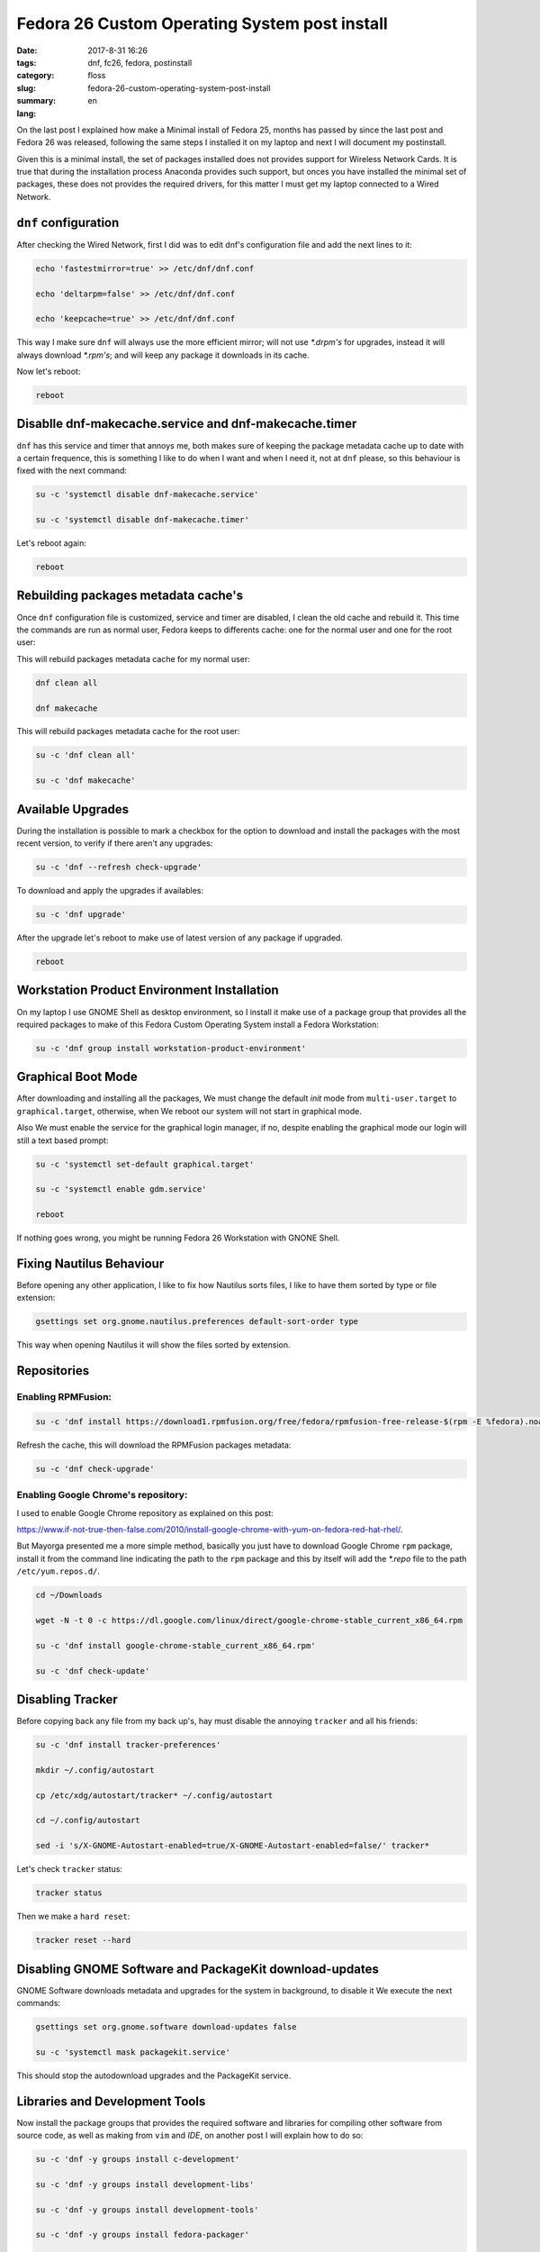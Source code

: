 Fedora 26 Custom Operating System post install
##############################################

:date: 2017-8-31 16:26
:tags: dnf, fc26, fedora, postinstall
:category: floss
:slug: fedora-26-custom-operating-system-post-install
:summary:
:lang: en

On the last post I explained how make a Minimal install of Fedora 25, months
has passed by since the last post and Fedora 26 was released, following the
same steps I installed it on my laptop and next I will document my postinstall.

Given this is a minimal install, the set of packages installed does not
provides support for Wireless Network Cards. It is true that during the
installation process Anaconda provides such support, but onces you have
installed the minimal set of packages, these does not provides the required
drivers, for this matter I must get my laptop connected to a Wired Network.

``dnf`` configuration
=====================

After checking the Wired Network, first I did was to edit dnf's configuration
file and add the next lines to it:

.. code-block:: console

   echo 'fastestmirror=true' >> /etc/dnf/dnf.conf

   echo 'deltarpm=false' >> /etc/dnf/dnf.conf

   echo 'keepcache=true' >> /etc/dnf/dnf.conf

This way I make sure ``dnf`` will always use the more efficient mirror; will
not use `*.drpm's` for upgrades, instead it will always download `*.rpm's`; and
will keep any package it downloads in its cache.

Now let's reboot:

.. code-block:: console

   reboot

Disablle dnf-makecache.service and dnf-makecache.timer
======================================================

``dnf`` has this service and timer that annoys me, both makes sure of keeping
the package metadata cache up to date with a certain frequence, this is
something I like to do when I want and when I need it, not at ``dnf`` please,
so this behaviour is fixed with the next command:

.. code-block:: console

   su -c 'systemctl disable dnf-makecache.service'

   su -c 'systemctl disable dnf-makecache.timer'

Let's reboot again:

.. code-block:: console

   reboot

Rebuilding packages metadata cache's
====================================

Once ``dnf`` configuration file is customized, service and timer are disabled,
I clean the old cache and rebuild it. This time the commands are run as normal
user, Fedora keeps to differents cache: one for the normal user and one for the
root user:

This will rebuild packages metadata cache for my normal user:

.. code-block:: console

   dnf clean all

   dnf makecache

This will rebuild packages metadata cache for the root user:

.. code-block:: console

   su -c 'dnf clean all'

   su -c 'dnf makecache'

Available Upgrades
==================

During the installation is possible to mark a checkbox for the option to
download and install the packages with the most recent version, to verify if
there aren't any upgrades:

.. code-block:: console

   su -c 'dnf --refresh check-upgrade'

To download and apply the upgrades if availables:

.. code-block:: console

   su -c 'dnf upgrade'

After the upgrade let's reboot to make use of latest version of any package if
upgraded.

.. code-block:: console

   reboot

Workstation Product Environment Installation
============================================

On my laptop I use GNOME Shell as desktop environment, so I install it make use
of a package group that provides all the required packages to make of this
Fedora Custom Operating System install a Fedora Workstation:

.. code-block:: console

   su -c 'dnf group install workstation-product-environment'

Graphical Boot Mode
===================

After downloading and installing all the packages, We must change the default
`init` mode from ``multi-user.target`` to ``graphical.target``, otherwise, when
We reboot our system will not start in graphical mode.

Also We must enable the service for the graphical login manager, if no, despite
enabling the graphical mode our login will still a text based prompt:

.. code-block:: console

   su -c 'systemctl set-default graphical.target'

   su -c 'systemctl enable gdm.service'

   reboot

If nothing goes wrong, you might be running Fedora 26 Workstation with GNONE
Shell.

Fixing Nautilus Behaviour
=========================

Before opening any other application, I like to fix how Nautilus sorts files, I
like to have them sorted by type or file extension:

.. code-block:: console

   gsettings set org.gnome.nautilus.preferences default-sort-order type

This way when opening Nautilus it will show the files sorted by extension.

Repositories
============

Enabling RPMFusion:
-------------------

.. code-block:: console

   su -c 'dnf install https://download1.rpmfusion.org/free/fedora/rpmfusion-free-release-$(rpm -E %fedora).noarch.rpm https://download1.rpmfusion.org/nonfree/fedora/rpmfusion-nonfree-release-$(rpm -E %fedora).noarch.rpm'

Refresh the cache, this will download the RPMFusion packages metadata:

.. code-block:: console

   su -c 'dnf check-upgrade'

Enabling Google Chrome's repository:
------------------------------------

I used to enable Google Chrome repository as explained on this post:

`https://www.if-not-true-then-false.com/2010/install-google-chrome-with-yum-on-fedora-red-hat-rhel/ <https://www.if-not-true-then-false.com/2010/install-google-chrome-with-yum-on-fedora-red-hat-rhel/>`_.

But Mayorga presented me a more simple method, basically you just have to
download Google Chrome ``rpm`` package, install it from the command line
indicating the path to the ``rpm`` package and this by itself will add the
`*.repo` file to the path ``/etc/yum.repos.d/``.

.. code-block:: console

   cd ~/Downloads

   wget -N -t 0 -c https://dl.google.com/linux/direct/google-chrome-stable_current_x86_64.rpm

   su -c 'dnf install google-chrome-stable_current_x86_64.rpm'

   su -c 'dnf check-update'

Disabling Tracker
=================

Before copying back any file from my back up's, hay must disable the annoying
``tracker`` and all his friends:

.. code-block:: console

   su -c 'dnf install tracker-preferences'

   mkdir ~/.config/autostart

   cp /etc/xdg/autostart/tracker* ~/.config/autostart

   cd ~/.config/autostart

   sed -i 's/X-GNOME-Autostart-enabled=true/X-GNOME-Autostart-enabled=false/' tracker*

Let's check ``tracker`` status:

.. code-block:: console

   tracker status

Then we make a ``hard reset``:

.. code-block:: console

   tracker reset --hard

Disabling GNOME Software and PackageKit download-updates
========================================================

GNOME Software downloads metadata and upgrades for the system in background, to
disable it We execute the next commands:

.. code-block:: console

   gsettings set org.gnome.software download-updates false

   su -c 'systemctl mask packagekit.service'

This should stop the autodownload upgrades and the PackageKit service.

Libraries and Development Tools
===============================

Now install the package groups that provides the required software and
libraries for compiling other software from source code, as well as making from
``vim`` and `IDE`, on another post I will explain how to do so:

.. code-block:: console

   su -c 'dnf -y groups install c-development'

   su -c 'dnf -y groups install development-libs'

   su -c 'dnf -y groups install development-tools'

   su -c 'dnf -y groups install fedora-packager'

   su -c 'dnf -y groups install rpm-development-tools'

   su -c 'dnf install automake gcc gcc-c++ kernel-devel cmake'

   su -c 'dnf install python-devel python3-devel'

   su -c 'dnf install monodevelop'

   su -c 'dnf install golang'

   su -c 'dnf install nodejs'

   su -c 'dnf install rust'

   su -c 'dnf install cargo'

   su -c 'dnf install python3-virtualenv'

   su -c 'dnf install python3-pip'

And finally the spellcheckers:

.. code-block:: console

   su -c 'dnf install hunspell'

   su -c 'dnf install hunspell-en'

   su -c 'dnf install hunspell-es'

   su -c 'dnf install aspell'

   su -c 'dnf install aspell-es'

   su -c 'dnf install aspell-en'

   su -c 'dnf install autocorr-es'

   su -c 'dnf install autocorr-en'

On the next post I will make shorts reviews on the other tools I use on Fedora.
